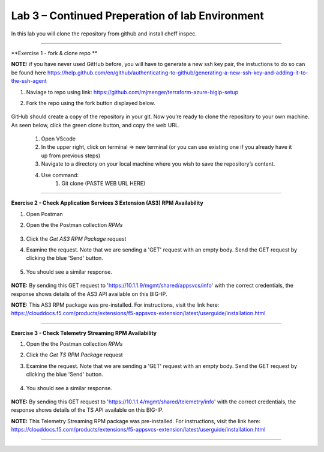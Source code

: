 Lab 3 – Continued Preperation of lab Environment
-----------------------------------

In this lab you will clone the repository from github and install  cheff inspec.

------------------------------------------------ 

**Exercise 1 - fork & clone repo **

**NOTE:** if you have never used GitHub before, you will have to generate a new ssh key pair, the instuctions to do so can be found here  https://help.github.com/en/github/authenticating-to-github/generating-a-new-ssh-key-and-adding-it-to-the-ssh-agent


#. Naviage to repo using link: https://github.com/mjmenger/terraform-azure-bigip-setup
#. Fork the repo using the fork button displayed below. 

    .. image:: ./fork.png


GitHub should create a copy of the repository in your git. Now you’re ready to clone the repository to your own machine. As seen below, click the green clone button, and copy the web URL. 


     .. image:: ./clone.png


    #. Open VScode
    #. In the upper right, click on terminal  => new terminal (or you can use existing one if you already have it up from previous steps) 
    #. Navigate to a directory on your local machine where you wish to save the repository’s content.
    #. Use command: 
        #. Git clone (PASTE WEB URL HERE) 

------------------------------------------------ 

**Exercise 2 - Check Application Services 3 Extension (AS3) RPM Availability**
  
#. Open Postman 

#. Open the the Postman collection `RPMs`

    .. image:: ./as3post.jpg

#. Click the `Get AS3 RPM Package` request 

#. Examine the request. Note that we are sending a 'GET' request with an empty body. Send the GET request by clicking the blue 'Send' button.

    .. image:: ./send1.jpg

#. You should see a similar response. 

    .. image:: ./as3rpm.jpg

**NOTE:** By sending this GET request to 'https://10.1.1.9/mgmt/shared/appsvcs/info' with the correct credentials, the response shows details of the AS3 API available on this BIG-IP. 

**NOTE:** This AS3 RPM package was pre-installed. For instructions, visit the link here: https://clouddocs.f5.com/products/extensions/f5-appsvcs-extension/latest/userguide/installation.html 


------------------------------------------------ 

**Exercise 3 - Check Telemetry Streaming RPM Availability**
  
#. Open the the Postman collection `RPMs`

#. Click the `Get TS RPM Package` request 

#. Examine the request. Note that we are sending a 'GET' request with an empty body. Send the GET request by clicking the blue 'Send' button. 

    .. image:: ./sendts.jpg

#. You should see a similar response. 

    .. image:: ./tsrpm.jpg

**NOTE:** By sending this GET request to 'https://10.1.1.4/mgmt/shared/telemetry/info' with the correct credentials, the response shows details of the TS API available on this BIG-IP. 

**NOTE:** This Telemetry Streaming RPM package was pre-installed. For instructions, visit the link here: https://clouddocs.f5.com/products/extensions/f5-appsvcs-extension/latest/userguide/installation.html 

------------------------------------------------ 

